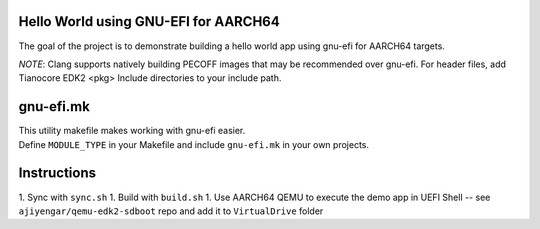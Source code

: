 Hello World using GNU-EFI for AARCH64
-------------------------------------
The goal of the project is to demonstrate building a hello world app using gnu-efi for AARCH64 targets.

*NOTE*: Clang supports natively building PECOFF images that may be recommended over gnu-efi. For header files, add Tianocore EDK2 <pkg> Include directories to your include path.

gnu-efi.mk
----------
| This utility makefile makes working with gnu-efi easier.
| Define ``MODULE_TYPE`` in your Makefile and include ``gnu-efi.mk`` in your own projects.

Instructions
------------
1. Sync with ``sync.sh``
1. Build with ``build.sh``
1. Use AARCH64 QEMU to execute the demo app in UEFI Shell -- see ``ajiyengar/qemu-edk2-sdboot`` repo and add it to ``VirtualDrive`` folder

